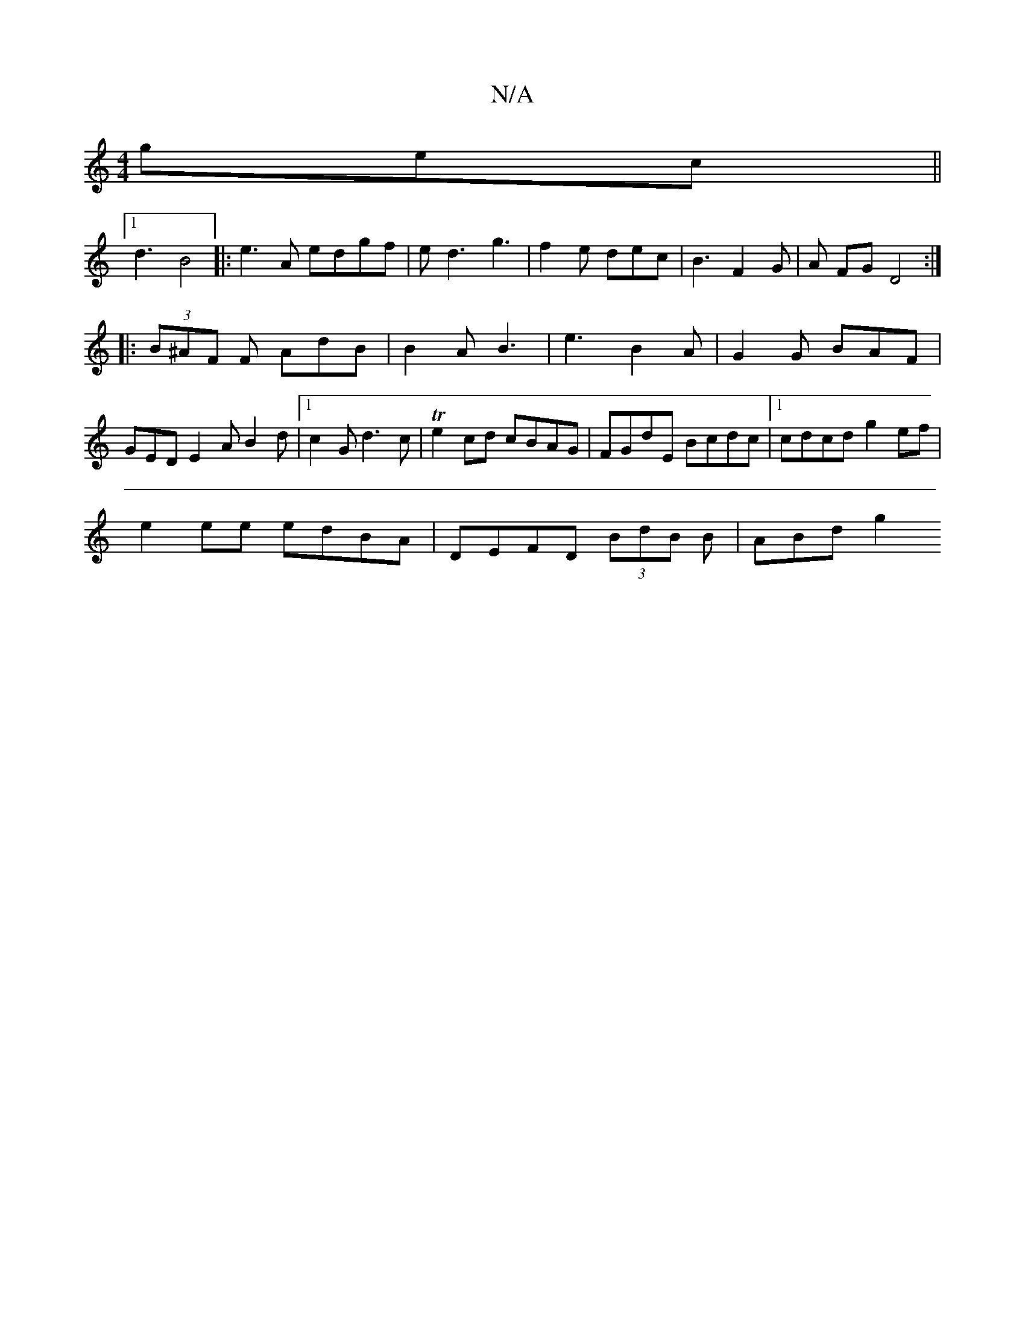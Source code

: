 X:1
T:N/A
M:4/4
R:N/A
K:Cmajor
 gec||
[1 d3 B4 |:e3A edgf|ed3 g3|f2e dec|B3 F2G|A FG D4:|
|:(3B^AF F AdB|B2 A B3|e3- B2 A | G2G BAF | GED E2 A B2 d |1 c2 G d3c | Te2cd cBAG | FGdE Bcdc |[1 cdcd g2 ef|
e2 ee edBA|DEFD (3BdB B|ABd g2